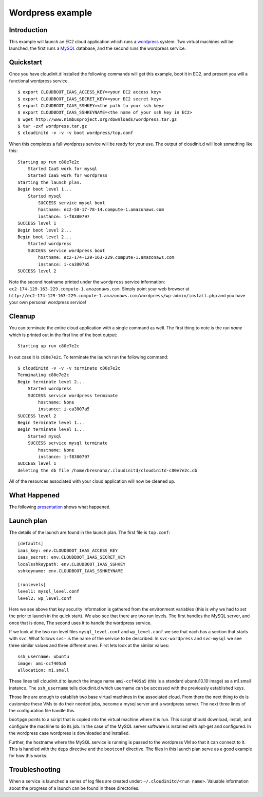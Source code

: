 =================
Wordpress example
=================


Introduction
============

This example will launch an EC2 cloud application which runs a
`wordpress <http://www.wordpress.com>`_ system.  Two virtual machines
will be launched, the first runs a `MySQL <http://www.mysql.com>`_
database, and the second runs the wordpress service.

.. note:
    Running VMs on EC2 requires an EC2 account which will be charged.  At the
    time of this writing the rates for an m1.small instance is $0.085 per hour.
    Rates can be checked `here <http://aws.amazon.com/ec2/pricing/>`_.


Quickstart
==========

Once you have cloudinit.d installed the following commands will get this
example, boot it in EC2, and present you will a functional wordpress service. ::

    $ export CLOUDBOOT_IAAS_ACCESS_KEY=<your EC2 access key>
    $ export CLOUDBOOT_IAAS_SECRET_KEY=<your EC2 secret key>
    $ export CLOUDBOOT_IAAS_SSHKEY=<the path to your ssh key>
    $ export CLOUDBOOT_IAAS_SSHKEYNAME=<the name of your ssh key in EC2>
    $ wget http://www.nimbusproject.org/downloads/wordpress.tar.gz
    $ tar -zxf wordpress.tar.gz
    $ cloudinitd -v -v -v boot wordpress/top.conf

When this completes a full wordpress service will be ready for your use.
The output of cloudinit.d will look something like this::

    Starting up run c80e7e2c
        Started IaaS work for mysql
        Started IaaS work for wordpress
    Starting the launch plan.
    Begin boot level 1...
        Started mysql
            SUCCESS service mysql boot
            hostname: ec2-50-17-78-14.compute-1.amazonaws.com
            instance: i-f8380797
    SUCCESS level 1
    Begin boot level 2...
    Begin boot level 2...
        Started wordpress
        SUCCESS service wordpress boot
            hostname: ec2-174-129-163-229.compute-1.amazonaws.com
            instance: i-ca3807a5
    SUCCESS level 2

Note the second hostname printed under the ``wordpress`` service
information: ``ec2-174-129-163-229.compute-1.amazonaws.com``.  Simply
point your web browser at
``http://ec2-174-129-163-229.compute-1.amazonaws.com/wordpress/wp-admin/install.php``
and you have your own personal wordpress service!

.. note:
    For this example to work you need your default security group to have
    port 22, 80 and 3306 open.


Cleanup
=======

You can terminate the entire cloud application with a single command as
well. The first thing to note is the *run name* which is printed
out in the first line of the boot output::

    Starting up run c80e7e2c

In out case it is ``c80e7e2c``.  To terminate the launch run the following command::

    $ cloudinitd -v -v -v terminate c80e7e2c
    Terminating c80e7e2c
    Begin terminate level 2...
        Started wordpress
        SUCCESS service wordpress terminate
            hostname: None
            instance: i-ca3807a5
    SUCCESS level 2
    Begin terminate level 1...
    Begin terminate level 1...
        Started mysql
        SUCCESS service mysql terminate
            hostname: None
            instance: i-f8380797
    SUCCESS level 1
    deleting the db file /home/bresnaha/.cloudinitd/cloudinitd-c80e7e2c.db

All of the resources associated with your cloud application will now
be cleaned up.




What Happened
=============

The following `presentation <http://www.mcs.anl.gov/~bresnaha/cid_wp.wmv>`_ 
shows what happened.

.. raw:: html

    <OBJECT ID="MediaPlayer"  WIDTH="720" HEIGHT="540" 
    STANDBY="Loading Windows Media Player components..." TYPE="application/x-oleobject">
    <PARAM NAME="FileName" VALUE="cid_wp.wmv">
    <PARAM name="autostart" VALUE="false">
    <PARAM name="ShowControls" VALUE="true">
    <param name="ShowStatusBar" value="false">
    <PARAM name="ShowDisplay" VALUE="false">
    <EMBED TYPE="application/x-mplayer2" SRC="http://www.mcs.anl.gov/~bresnaha/cid_wp.wmv" NAME="MediaPlayer"
    WIDTH="720" HEIGHT="540" ShowControls="1" ShowStatusBar="0" ShowDisplay="0" autostart="0"> </EMBED>
    </OBJECT>


Launch plan
===========

The details of the launch are found in the launch plan.  The first file is ``top.conf``::

    [defaults]
    iaas_key: env.CLOUDBOOT_IAAS_ACCESS_KEY
    iaas_secret: env.CLOUDBOOT_IAAS_SECRET_KEY
    localsshkeypath: env.CLOUDBOOT_IAAS_SSHKEY
    sshkeyname: env.CLOUDBOOT_IAAS_SSHKEYNAME

    [runlevels]
    level1: mysql_level.conf
    level2: wp_level.conf

Here we see above that key security information is gathered from the
environment variables (this is why we had to set the prior to launch
in the quick start).  We also see that there are two run levels.  The
first handles the MySQL server, and once that is done, The second uses
it to handle the wordpress service.

If we look at the two run level files ``mysql_level.conf`` and
``wp_level.conf`` we see that each has a section that starts with
``svc``.  What follows ``svc-`` is the name of the service to be
described.  In ``svc-wordpress`` and ``svc-mysql``
we see three similar values and three different ones.
First lets look at the similar values::

    ssh_username: ubuntu
    image: ami-ccf405a5
    allocation: m1.small

These lines tell cloudinit.d to launch the image name ``ami-ccf405a5``
(this is a standard ubuntu10.10 image) as a m1.small instance.  The
``ssh_username`` tells cloudinit.d which username can be accessed with
the previously established keys.

Those line are enough to establish two base virtual machines in the associated
cloud.  From there the next  thing to do is customize these VMs to do their
needed jobs, become a mysql server and a wordpress server.  The next three
lines of the configuration file handle this.

``bootpgm`` points to a script that is copied into the virtual machine
where it is run.  This script should download, install, and configure
the machine to do its job.  In the case of the MySQL server software
is installed with apt-get and configured.  In the wordpress case
wordpress is downloaded and installed.

Further, the hostname where
the MySQL service is running is passed to the wordpress VM so that it
can connect to it.  This is handled with the ``deps`` directive and the
``bootconf`` directive.  The files in this launch plan serve as a good
example for how this works.


Troubleshooting
===============

When a service is launched a series of log files are created under:
``~/.cloudinitd/<run name>``.  Valuable information about the progress
of a launch can be found in these directories.


